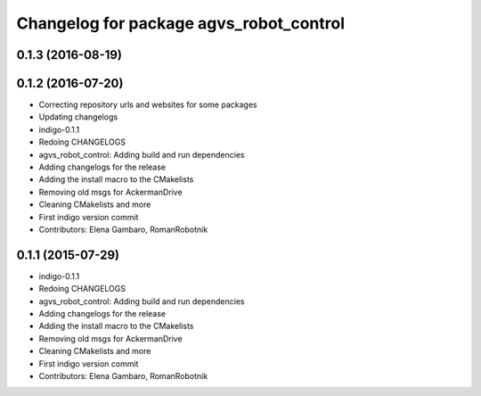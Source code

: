 ^^^^^^^^^^^^^^^^^^^^^^^^^^^^^^^^^^^^^^^^
Changelog for package agvs_robot_control
^^^^^^^^^^^^^^^^^^^^^^^^^^^^^^^^^^^^^^^^

0.1.3 (2016-08-19)
------------------

0.1.2 (2016-07-20)
------------------
* Correcting repository urls and websites for some packages
* Updating changelogs
* indigo-0.1.1
* Redoing CHANGELOGS
* agvs_robot_control: Adding build and run dependencies
* Adding changelogs for the release
* Adding the install macro to the CMakelists
* Removing old msgs for AckermanDrive
* Cleaning CMakelists and more
* First indigo version commit
* Contributors: Elena Gambaro, RomanRobotnik


0.1.1 (2015-07-29)
------------------
* indigo-0.1.1
* Redoing CHANGELOGS
* agvs_robot_control: Adding build and run dependencies
* Adding changelogs for the release
* Adding the install macro to the CMakelists
* Removing old msgs for AckermanDrive
* Cleaning CMakelists and more
* First indigo version commit
* Contributors: Elena Gambaro, RomanRobotnik
